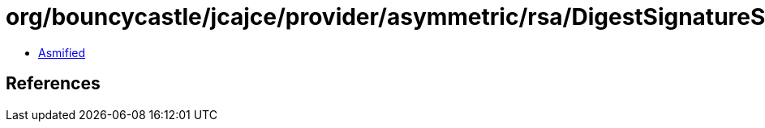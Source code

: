 = org/bouncycastle/jcajce/provider/asymmetric/rsa/DigestSignatureSpi$SHA3_512.class

 - link:DigestSignatureSpi$SHA3_512-asmified.java[Asmified]

== References

